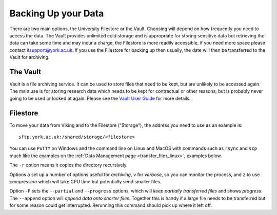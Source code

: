 Backing Up your Data
====================

There are two main options, the University Filestore or the Vault. Choosing will depend on how frequently you need to access the data. The Vault provides unlimited cold storage and is appropriate for storing sensitive data but retrieving the data can take some time and may incur a charge, the Filestore is more readily accessible, if you need more space please contact itsupport@york.ac.uk. If you use the Filestore for backing up then usually, the date will then be transferred to the Vault for archiving.


The Vault
----------

Vault is a file archiving service.  It can be used to store files that need to be kept, but are unlikely to be accessed again.  The main use is for storing research data which needs to be kept for contractual or other reasons, but is probably never going to be used or looked at again. Please see the `Vault User Guide <https://support.york.ac.uk/s/article/Vault-User-Guide>`_ for more details.


Filestore
---------

To move your data from Viking and to the Filestore ("Storage"), the address you need to use as an example is::

    sftp.york.ac.uk:/shared/storage/<filestore>

You can use ``PuTTY`` on Windows and the command line on Linux and MacOS with commands such as ``rsync``  and ``scp`` much like the examples on the :ref:`Data Management page <transfer_files_linux>`, examples below.

.. code-block:: console
    :caption: copies a file 'filename' to your filestore

    $ scp filename sftp.york.ac.uk:/shared/storage/<filestore>

.. code-block:: console
    :caption: copies a directory 'dirname' to your filestore

    $ scp -r dirname sftp.york.ac.uk:/shared/storage/<filestore>

The ``-r`` option means it copies the directory recursively.

.. code-block:: console
    :caption: copies a directory 'dirname' to your filestore

    $ rsync -avz dirname sftp.york.ac.uk:/shared/storage/<filestore>

Options ``a`` set up a number of options useful for *archiving*, ``v`` for *verbose*, so you can monitor the process, and ``z`` to use *compression* which will take CPU time but potentially send smaller files.

.. code-block:: console
    :caption: copies a file 'filename' to your filestore

    $ rsync -P --append filename sftp.york.ac.uk:/shared/storage/<filestore>

Option ``-P`` sets the ``--partial`` and ``--progress`` options, which will *keep partially transferred files* and shows *progress*. The ``--append`` option will *append data onto shorter files*. Together this is handy if a large file needs to be transferred but for some reason could get interrupted. Rerunning this command should pick up where it left off.

